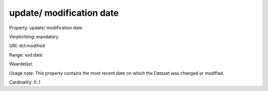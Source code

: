 update/ modification date
=========================

Property: update/ modification date

Verplichting: mandatory

URI: dct:modified

Range: xsd:date

Waardelijst: 

Usage note: This property contains the most recent date on which the Dataset was changed or modified.

Cardinality: 0..1
